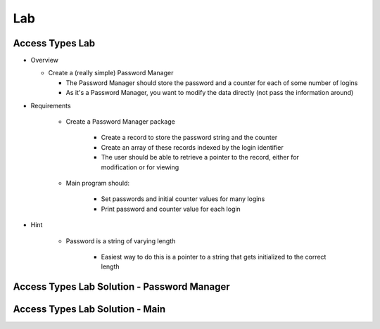 ========
Lab
========

------------------
Access Types Lab
------------------

* Overview

  - Create a (really simple) Password Manager

    * The Password Manager should store the password and a counter for each of some number of logins
    * As it's a Password Manager, you want to modify the data directly (not pass the information around)

* Requirements

   - Create a Password Manager package

      * Create a record to store the password string and the counter
      * Create an array of these records indexed by the login identifier
      * The user should be able to retrieve a pointer to the record, either for modification or for viewing

   - Main program should:

      + Set passwords and initial counter values for many logins
      + Print password and counter value for each login

* Hint

   - Password is a string of varying length

      - Easiest way to do this is a pointer to a string that gets initialized to the correct length

----------------------------------------------
Access Types Lab Solution - Password Manager
----------------------------------------------

.. container:: source_include labs/answers/140_access_types.txt :start-after:--Password :end-before:--Password :code:Ada

----------------------------------
Access Types Lab Solution - Main
----------------------------------

.. container:: source_include labs/answers/140_access_types.txt :start-after:--Main :end-before:--Main :code:Ada :number-lines:1
